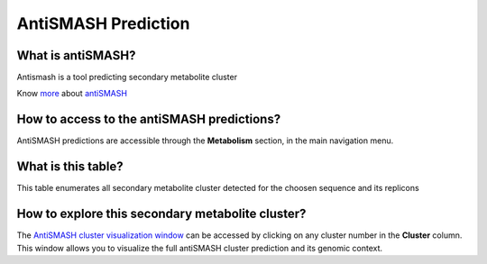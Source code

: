 ######################
AntiSMASH Prediction 
######################

What is antiSMASH?
------------------

Antismash is a tool predicting secondary metabolite cluster

Know  `more <https://microscope.readthedocs.io/en/latest/content/mage/info.html#antismash>`_ about `antiSMASH <http://antismash.secondarymetabolites.org/about.html>`_

How to access to the antiSMASH predictions?
-----------------------------------------------

AntiSMASH predictions are accessible through the **Metabolism** section, in the main navigation menu.

What is this table?
------------------

This table enumerates all secondary metabolite cluster detected for the choosen sequence and its replicons

.. image:: img/antiSMASH3_prediction.PNG

How to explore this secondary metabolite cluster?
---------------------------------------

The `AntiSMASH cluster visualization window <https://microscope.readthedocs.io/en/latest/content/metabolism/domainviewer>`_ 
can be accessed by clicking on any cluster number in the **Cluster** column.
This window allows you to visualize the full antiSMASH cluster prediction and its genomic context.
